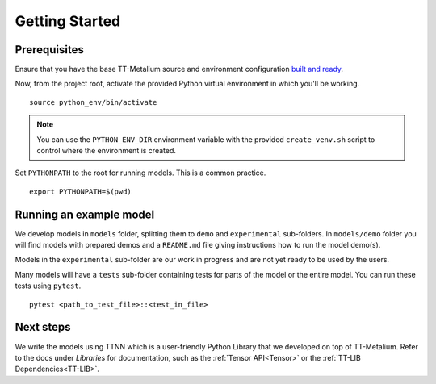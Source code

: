 .. _TT-Metalium Models Get Started:

Getting Started
===============

Prerequisites
-------------

Ensure that you have the base TT-Metalium source and environment configuration
`built and ready
<https://github.com/tenstorrent/tt-metal/blob/main/INSTALLING.md>`_.

Now, from the project root, activate the provided Python virtual environment in
which you'll be working.

::

    source python_env/bin/activate

.. note::
   You can use the ``PYTHON_ENV_DIR`` environment variable with the provided
   ``create_venv.sh`` script to control where the environment is created.

Set ``PYTHONPATH`` to the root for running models. This is a common practice.

::

    export PYTHONPATH=$(pwd)

Running an example model
------------------------

We develop models in ``models`` folder, splitting them to ``demo`` and ``experimental`` sub-folders.
In ``models/demo`` folder you will find models with prepared demos and a ``README.md`` file giving instructions how to run the model demo(s).

Models in the ``experimental`` sub-folder are our work in progress and are not yet ready to be used by the users.

Many models will have a ``tests`` sub-folder containing tests for parts of the model or the entire model.
You can run these tests using ``pytest``.

::

    pytest <path_to_test_file>::<test_in_file>

Next steps
----------

We write the models using TTNN which is a user-friendly Python Library that we developed on top of TT-Metalium. Refer to
the docs under *Libraries* for documentation, such as the :ref:`Tensor
API<Tensor>` or the :ref:`TT-LIB Dependencies<TT-LIB>`.
